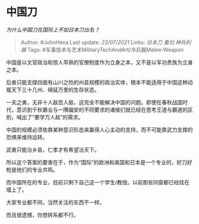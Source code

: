 * 中国刀
  :PROPERTIES:
  :CUSTOM_ID: 中国刀
  :END:

/为什么中国刀在国际上不如日本刀出名？/

#+BEGIN_QUOTE
  Author: #JohnHexa Last update: /23/07/2021/ Links: [[日本刀]] [[重剑]]
  [[神兵利器]] Tags:
  #军事技术与艺术MilitaryTechAndArt/冷兵器Melee-Weapon
#+END_QUOTE

中国是以文官政治和惊人早熟的官僚制度作为立身之本，又不是以军功贵族为立身之本。

后者只能支撑四面有山川之险的州县规模的政治实体，根本不能适用于中国这种动辄天下三十几州、绵延万里的生存状态。

一夫之勇，无非十人敌百人敌，这完全不能解决中国的问题。即使在春秋战国时代，意识到千秋霸业与一隅偏安的不同要求的诸侯们就已经在思考王道与霸道的区别，喊出了“要学万人敌”的需求。

中国的规模必须依靠某种意识形态来赢得人心主动的支持，而不可能靠武力支撑的恐惧来维持运转。

武勇只能治乡县，仁孝才有希望治天下。

所以这个答案的要害在于，作为“国际”的欧洲和美国和日本是一个专业的，好刀好枪是他们的专业共鸣。

而中国所在的专业，目前只剩下自己这一个学生/教授。以前那些同窗都已经挂在墙上了。

大家专业都不同，当然关注的东西不一样。

而且很遗憾，你想转系都不行。
